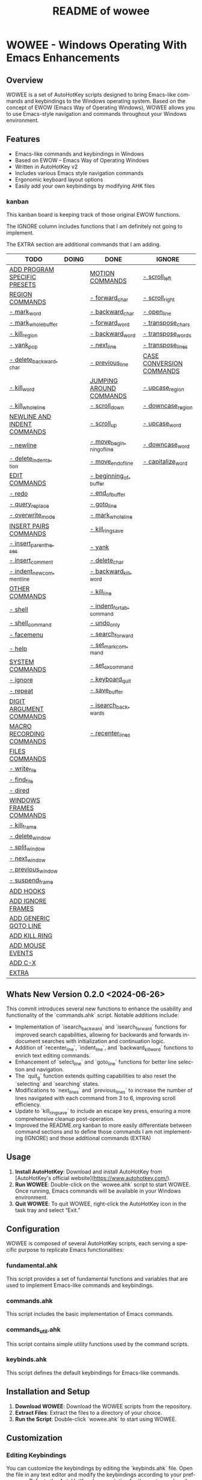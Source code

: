 #+title: README of wowee
#+author: James Dyer
#+email: captainflasmr@gmail.com
#+language: en
#+options: ':t toc:nil author:nil email:nil num:nil title:nil
#+todo: TODO DOING | DONE IGNORE
#+startup: showall

* WOWEE - Windows Operating With Emacs Enhancements

** Overview

WOWEE is a set of AutoHotKey scripts designed to bring Emacs-like commands and keybindings to the Windows operating system. Based on the concept of EWOW (Emacs Way of Operating Windows), WOWEE allows you to use Emacs-style navigation and commands throughout your Windows environment.

** Features

- Emacs-like commands and keybindings in Windows
- Based on EWOW – Emacs Way of Operating Windows
- Written in AutoHotKey v2
- Includes various Emacs style navigation commands
- Ergonomic keyboard layout options
- Easily add your own keybindings by modifying AHK files

*** kanban

This kanban board is keeping track of those original EWOW functions.

The IGNORE column includes functions that I am definitely not going to implement.

The EXTRA section are additional commands that I am adding.

#+begin: kanban :layout ("..." . 50) :scope nil :range ("TODO" . "IGNORE") :sort "O" :depth 3 :compressed t
| TODO                         | DOING | DONE                     | IGNORE                   |
|------------------------------+-------+--------------------------+--------------------------|
| [[file:README.org::*ADD PROGRAM SPECIFIC PRESETS][ADD PROGRAM SPECIFIC PRESETS]] |       | [[file:README.org::*MOTION COMMANDS][MOTION COMMANDS]]          | [[file:README.org::*- scroll_left][- scroll_left]]            |
| [[file:README.org::*REGION COMMANDS][REGION COMMANDS]]              |       | [[file:README.org::*- forward_char][- forward_char]]           | [[file:README.org::*- scroll_right][- scroll_right]]           |
| [[file:README.org::*- mark_word][- mark_word]]                  |       | [[file:README.org::*- backward_char][- backward_char]]          | [[file:README.org::*- open_line][- open_line]]              |
| [[file:README.org::*- mark_whole_buffer][- mark_whole_buffer]]          |       | [[file:README.org::*- forward_word][- forward_word]]           | [[file:README.org::*- transpose_chars][- transpose_chars]]        |
| [[file:README.org::*- kill_region][- kill_region]]                |       | [[file:README.org::*- backward_word][- backward_word]]          | [[file:README.org::*- transpose_words][- transpose_words]]        |
| [[file:README.org::*- yank_pop][- yank_pop]]                   |       | [[file:README.org::*- next_line][- next_line]]              | [[file:README.org::*- transpose_lines][- transpose_lines]]        |
| [[file:README.org::*- delete_backward_char][- delete_backward_char]]       |       | [[file:README.org::*- previous_line][- previous_line]]          | [[file:README.org::*CASE CONVERSION COMMANDS][CASE CONVERSION COMMANDS]] |
| [[file:README.org::*- kill_word][- kill_word]]                  |       | [[file:README.org::*JUMPING AROUND COMMANDS][JUMPING AROUND COMMANDS]]  | [[file:README.org::*- upcase_region][- upcase_region]]          |
| [[file:README.org::*- kill_whole_line][- kill_whole_line]]            |       | [[file:README.org::*- scroll_down][- scroll_down]]            | [[file:README.org::*- downcase_region][- downcase_region]]        |
| [[file:README.org::*NEWLINE AND INDENT COMMANDS][NEWLINE AND INDENT COMMANDS]]  |       | [[file:README.org::*- scroll_up][- scroll_up]]              | [[file:README.org::*- upcase_word][- upcase_word]]            |
| [[file:README.org::*- newline][- newline]]                    |       | [[file:README.org::*- move_beginning_of_line][- move_beginning_of_line]] | [[file:README.org::*- downcase_word][- downcase_word]]          |
| [[file:README.org::*- delete_indentation][- delete_indentation]]         |       | [[file:README.org::*- move_end_of_line][- move_end_of_line]]       | [[file:README.org::*- capitalize_word][- capitalize_word]]        |
| [[file:README.org::*EDIT COMMANDS][EDIT COMMANDS]]                |       | [[file:README.org::*- beginning_of_buffer][- beginning_of_buffer]]    |                          |
| [[file:README.org::*- redo][- redo]]                       |       | [[file:README.org::*- end_of_buffer][- end_of_buffer]]          |                          |
| [[file:README.org::*- query_replace][- query_replace]]              |       | [[file:README.org::*- goto_line][- goto_line]]              |                          |
| [[file:README.org::*- overwrite_mode][- overwrite_mode]]             |       | [[file:README.org::*- mark_whole_line][- mark_whole_line]]        |                          |
| [[file:README.org::*INSERT PAIRS COMMANDS][INSERT PAIRS COMMANDS]]        |       | [[file:README.org::*- kill_ring_save][- kill_ring_save]]         |                          |
| [[file:README.org::*- insert_parentheses][- insert_parentheses]]         |       | [[file:README.org::*- yank][- yank]]                   |                          |
| [[file:README.org::*- insert_comment][- insert_comment]]             |       | [[file:README.org::*- delete_char][- delete_char]]            |                          |
| [[file:README.org::*- indent_new_comment_line][- indent_new_comment_line]]    |       | [[file:README.org::*- backward_kill_word][- backward_kill_word]]     |                          |
| [[file:README.org::*OTHER COMMANDS][OTHER COMMANDS]]               |       | [[file:README.org::*- kill_line][- kill_line]]              |                          |
| [[file:README.org::*- shell][- shell]]                      |       | [[file:README.org::*- indent_for_tab_command][- indent_for_tab_command]] |                          |
| [[file:README.org::*- shell_command][- shell_command]]              |       | [[file:README.org::*- undo_only][- undo_only]]              |                          |
| [[file:README.org::*- facemenu][- facemenu]]                   |       | [[file:README.org::*- search_forward][- search_forward]]         |                          |
| [[file:README.org::*- help][- help]]                       |       | [[file:README.org::*- set_mark_command][- set_mark_command]]       |                          |
| [[file:README.org::*SYSTEM COMMANDS][SYSTEM COMMANDS]]              |       | [[file:README.org::*- set_cx_command][- set_cx_command]]         |                          |
| [[file:README.org::*- ignore][- ignore]]                     |       | [[file:README.org::*- keyboard_quit][- keyboard_quit]]          |                          |
| [[file:README.org::*- repeat][- repeat]]                     |       | [[file:README.org::*- save_buffer][- save_buffer]]            |                          |
| [[file:README.org::*DIGIT ARGUMENT COMMANDS][DIGIT ARGUMENT COMMANDS]]      |       | [[file:README.org::*- isearch_backwards][- isearch_backwards]]      |                          |
| [[file:README.org::*MACRO RECORDING COMMANDS][MACRO RECORDING COMMANDS]]     |       | [[file:README.org::*- recenter_lines][- recenter_lines]]         |                          |
| [[file:README.org::*FILES COMMANDS][FILES COMMANDS]]               |       |                          |                          |
| [[file:README.org::*- write_file][- write_file]]                 |       |                          |                          |
| [[file:README.org::*- find_file][- find_file]]                  |       |                          |                          |
| [[file:README.org::*- dired][- dired]]                      |       |                          |                          |
| [[file:README.org::*WINDOWS FRAMES COMMANDS][WINDOWS FRAMES COMMANDS]]      |       |                          |                          |
| [[file:README.org::*- kill_frame][- kill_frame]]                 |       |                          |                          |
| [[file:README.org::*- delete_window][- delete_window]]              |       |                          |                          |
| [[file:README.org::*- split_window][- split_window]]               |       |                          |                          |
| [[file:README.org::*- next_window][- next_window]]                |       |                          |                          |
| [[file:README.org::*- previous_window][- previous_window]]            |       |                          |                          |
| [[file:README.org::*- suspend_frame][- suspend_frame]]              |       |                          |                          |
| [[file:README.org::*ADD HOOKS][ADD HOOKS]]                    |       |                          |                          |
| [[file:README.org::*ADD IGNORE FRAMES][ADD IGNORE FRAMES]]            |       |                          |                          |
| [[file:README.org::*ADD GENERIC GOTO LINE][ADD GENERIC GOTO LINE]]        |       |                          |                          |
| [[file:README.org::*ADD KILL RING][ADD KILL RING]]                |       |                          |                          |
| [[file:README.org::*ADD MOUSE EVENTS][ADD MOUSE EVENTS]]             |       |                          |                          |
| [[file:README.org::*ADD C-X][ADD C-X]]                      |       |                          |                          |
| [[file:README.org::*EXTRA][EXTRA]]                        |       |                          |                          |
#+end:

** Whats New Version 0.2.0 <2024-06-26>

This commit introduces several new functions to enhance the usability and
functionality of the `commands.ahk` script. Notable additions include:

- Implementation of `isearch_backward` and `isearch_forward` functions for improved search capabilities, allowing for backwards and forwards in-document searches with initialization and continuation logic.
- Addition of `recenter_line`, `indent_line`, and `backward_kill_word` functions to enrich text editing commands.
- Enhancement of `select_line` and `goto_line` functions for better line selection and navigation.
- The `quit_g` function extends quitting capabilities to also reset the `selecting` and `searching` states.
- Modifications to `next_lines` and `previous_lines` to increase the number of lines navigated with each command from 3 to 6, improving scroll efficiency.
- Update to `kill_ring_save` to include an escape key press, ensuring a more comprehensive cleanup post-operation.
- Improved the README.org kanban to more easily differentiate between command sections and to define those commands I am not implementing (IGNORE) and those additional commands (EXTRA)

** Usage

1. **Install AutoHotKey**: Download and install AutoHotKey from [AutoHotKey's official website](https://www.autohotkey.com/).
2. **Run WOWEE**: Double-click on the `wowee.ahk` script to start WOWEE. Once running, Emacs commands will be available in your Windows environment.
3. **Quit WOWEE**: To quit WOWEE, right-click the AutoHotKey icon in the task tray and select "Exit."

** Configuration

WOWEE is composed of several AutoHotKey scripts, each serving a specific purpose to replicate Emacs functionalities:

*** fundamental.ahk

This script provides a set of fundamental functions and variables that are used to implement Emacs-like commands and keybindings.

*** commands.ahk

This script includes the basic implementation of Emacs commands.

*** commands_util.ahk

This script contains simple utility functions used by the command scripts.

*** keybinds.ahk

This script defines the default keybindings for Emacs-like commands.

** Installation and Setup

1. **Download WOWEE**: Download the WOWEE scripts from the repository.
2. **Extract Files**: Extract the files to a directory of your choice.
3. **Run the Script**: Double-click `wowee.ahk` to start using WOWEE.

** Customization

*** Editing Keybindings

You can customize the keybindings by editing the `keybinds.ahk` file. Open the file in any text editor and modify the keybindings according to your preferences. Refer to the AutoHotKey documentation for the syntax and available key options.

*** Adding New Commands

To add new commands, you can edit the `commands.ahk` and `commands_util.ahk` files. Define your new commands and utility functions, and then bind them to keys in `keybinds.ahk`.

** Troubleshooting

If you encounter any issues while using WOWEE, try the following steps:

1. **Check AutoHotKey Version**: Ensure you have the latest version of AutoHotKey installed.
2. **Script Errors**: If there are errors in the script, AutoHotKey will usually display a message with details. Use this information to debug and fix the issue.
3. **Conflicting Programs**: Some programs might have conflicting keybindings. Try closing other programs to see if the issue is resolved.

** Contributing

Contributions to WOWEE are welcome! If you have suggestions for improvements or want to add new features, feel free to submit a pull request.

1. Fork the repository
2. Create your feature branch (`git checkout -b feature/YourFeature`)
3. Commit your changes (`git commit -am 'Add your feature'`)
4. Push to the branch (`git push origin feature/YourFeature`)
5. Create a new pull request

** License

WOWEE is licensed under the MIT License. See the LICENSE file for more details.

** Acknowledgements

Special thanks to the creators of AutoHotKey and the Emacs community for their inspiration and contributions to keyboard efficiency.

** Contact

For any questions or issues, please open an issue on the GitHub repository or contact the maintainer at [email@example.com].

---

Enjoy using WOWEE and bring the power of Emacs navigation to your Windows experience!

* ROADMAP

** TODO EXTRA ERGO PRESET SELECTION
** TODO ADD PROGRAM SPECIFIC PRESETS
** DONE MOTION COMMANDS
*** DONE - forward_char
*** DONE - backward_char
*** DONE - forward_word
*** DONE - backward_word
*** DONE - next_line
*** DONE - previous_line
** DONE JUMPING AROUND COMMANDS
*** DONE - scroll_down
*** DONE - scroll_up
*** IGNORE - scroll_left
*** IGNORE - scroll_right
*** DONE - move_beginning_of_line
*** DONE - move_end_of_line
*** DONE - beginning_of_buffer
*** DONE - end_of_buffer
*** DONE - goto_line
** TODO REGION COMMANDS
*** TODO - mark_word
*** DONE - mark_whole_line
*** TODO - mark_whole_buffer
*** DONE - kill_ring_save
*** TODO - kill_region
*** DONE - yank
*** TODO - yank_pop
*** DONE - delete_char
*** TODO - delete_backward_char
*** TODO - kill_word
*** DONE - backward_kill_word
*** DONE - kill_line
*** TODO - kill_whole_line
** TODO NEWLINE AND INDENT COMMANDS
*** TODO - newline
*** IGNORE - open_line
*** DONE - indent_for_tab_command
*** TODO - delete_indentation
** TODO EDIT COMMANDS
*** DONE - undo_only
*** TODO - redo
*** IGNORE - transpose_chars
*** IGNORE - transpose_words
*** IGNORE - transpose_lines
*** TODO - query_replace
*** DONE - search_forward
*** TODO - overwrite_mode
** IGNORE CASE CONVERSION COMMANDS
*** IGNORE - upcase_region
*** IGNORE - downcase_region
*** IGNORE - upcase_word
*** IGNORE - downcase_word
*** IGNORE - capitalize_word
** TODO INSERT PAIRS COMMANDS
*** TODO - insert_parentheses
*** TODO - insert_comment
*** TODO - indent_new_comment_line
** TODO OTHER COMMANDS
*** TODO - shell
*** TODO - shell_command
*** TODO - facemenu
*** TODO - help
** TODO SYSTEM COMMANDS
*** TODO - ignore
*** DONE - set_mark_command
*** DONE - set_cx_command
*** DONE - keyboard_quit
*** TODO - repeat
** TODO DIGIT ARGUMENT COMMANDS
** TODO MACRO RECORDING COMMANDS
** TODO FILES COMMANDS
*** DONE - save_buffer
*** TODO - write_file
*** TODO - find_file
*** TODO - dired
** TODO WINDOWS FRAMES COMMANDS
*** TODO - kill_frame
*** TODO - delete_window
*** TODO - split_window
*** TODO - next_window
*** TODO - previous_window
*** TODO - suspend_frame
** TODO ADD HOOKS
** TODO ADD IGNORE FRAMES
** TODO ADD GENERIC GOTO LINE
** TODO ADD KILL RING
** TODO ADD MOUSE EVENTS
** TODO ADD C-X
** TODO EXTRA
*** DONE - isearch_backwards
*** DONE - recenter_lines
